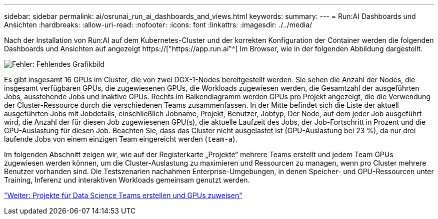 ---
sidebar: sidebar 
permalink: ai/osrunai_run_ai_dashboards_and_views.html 
keywords:  
summary:  
---
= Run:AI Dashboards und Ansichten
:hardbreaks:
:allow-uri-read: 
:nofooter: 
:icons: font
:linkattrs: 
:imagesdir: ./../media/


[role="lead"]
Nach der Installation von Run:AI auf dem Kubernetes-Cluster und der korrekten Konfiguration der Container werden die folgenden Dashboards und Ansichten auf angezeigt https://["https://app.run.ai"^] Im Browser, wie in der folgenden Abbildung dargestellt.

image:osrunai_image3.png["Fehler: Fehlendes Grafikbild"]

Es gibt insgesamt 16 GPUs im Cluster, die von zwei DGX-1-Nodes bereitgestellt werden. Sie sehen die Anzahl der Nodes, die insgesamt verfügbaren GPUs, die zugewiesenen GPUs, die Workloads zugewiesen werden, die Gesamtzahl der ausgeführten Jobs, ausstehende Jobs und inaktive GPUs. Rechts im Balkendiagramm werden GPUs pro Projekt angezeigt, die die Verwendung der Cluster-Ressource durch die verschiedenen Teams zusammenfassen. In der Mitte befindet sich die Liste der aktuell ausgeführten Jobs mit Jobdetails, einschließlich Jobname, Projekt, Benutzer, Jobtyp, Der Node, auf dem jeder Job ausgeführt wird, die Anzahl der für diesen Job zugewiesenen GPU(s), die aktuelle Laufzeit des Jobs, der Job-Fortschritt in Prozent und die GPU-Auslastung für diesen Job. Beachten Sie, dass das Cluster nicht ausgelastet ist (GPU-Auslastung bei 23 %), da nur drei laufende Jobs von einem einzigen Team eingereicht werden (`team-a`).

Im folgenden Abschnitt zeigen wir, wie auf der Registerkarte „Projekte“ mehrere Teams erstellt und jedem Team GPUs zugewiesen werden können, um die Cluster-Auslastung zu maximieren und Ressourcen zu managen, wenn pro Cluster mehrere Benutzer vorhanden sind. Die Testszenarien nachahmen Enterprise-Umgebungen, in denen Speicher- und GPU-Ressourcen unter Training, Inferenz und interaktiven Workloads gemeinsam genutzt werden.

link:osrunai_creating_projects_for_data_science_teams_and_allocating_gpus.html["Weiter: Projekte für Data Science Teams erstellen und GPUs zuweisen"]

